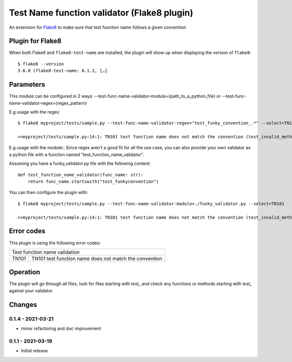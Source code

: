 Test Name function validator (Flake8 plugin)
============================================

.. image:: https://github.com/bagerard/flake8-test-name/actions/workflows/github-actions.yml/badge.svg
   :alt: Build status
   :target: https://github.com/bagerard/flake8-test-name/actions/workflows/github-actions.yml

.. image:: https://coveralls.io/repos/github/bagerard/flake8-test-name/badge.svg
   :alt: Coverage Status
   :target: https://coveralls.io/github/bagerard/flake8-test-name

An extension for `Flake8 <https://pypi.python.org/pypi/flake8>`_ to make sure
that test function name follows a given convention


Plugin for Flake8
-----------------

When both Flake8 and ``flake8-test-name`` are installed, the plugin
will show up when displaying the version of ``flake8``::

  $ flake8 --version
  3.6.0 (flake8-test-name: 0.1.2, […]


Parameters
----------

This module can be configured in 2 ways:
--test-func-name-validator-module={path_to_a_python_file}
or
--test-func-name-validator-regex={regex_pattern}

E.g usage with the regex::

  $ flake8 myproject/tests/sample.py --test-func-name-validator-regex="test_funky_convention_.*" --select=TN101

  >>myproject/tests/sample.py:14:1: TN101 test function name does not match the convention (test_invalid_method_sample)



E.g usage with the module::
Since regex aren't a good fit for all the use case, you can also provide your own validator
as a python file with a function named "test_function_name_validator".

Assuming you have a funky_validator.py file with the following content::

    def test_function_name_validator(func_name: str):
        return func_name.startswith("test_funkyconvention")

You can then configure the plugin with::

    $ flake8 myproject/tests/sample.py --test-func-name-validator-module=./funky_validator.py --select=TN101

    >>myproject/tests/sample.py:14:1: TN101 test function name does not match the convention (test_invalid_method_sample)

Error codes
-----------

This plugin is using the following error codes:

+----------------------------------------------------------------+
| Test function name validation                                  |
+-------+--------------------------------------------------------+
| TN101 | TN101 test function name does not match the convention |
+-------+--------------------------------------------------------+


Operation
---------

The plugin will go through all files, look for files starting with `test_` and check any functions or methods
starting with `test_` against your validator.


Changes
-------

0.1.4 - 2021-03-21
``````````````````
* minor refactoring and doc improvement

0.1.1 - 2021-03-19
``````````````````
* Initial release
